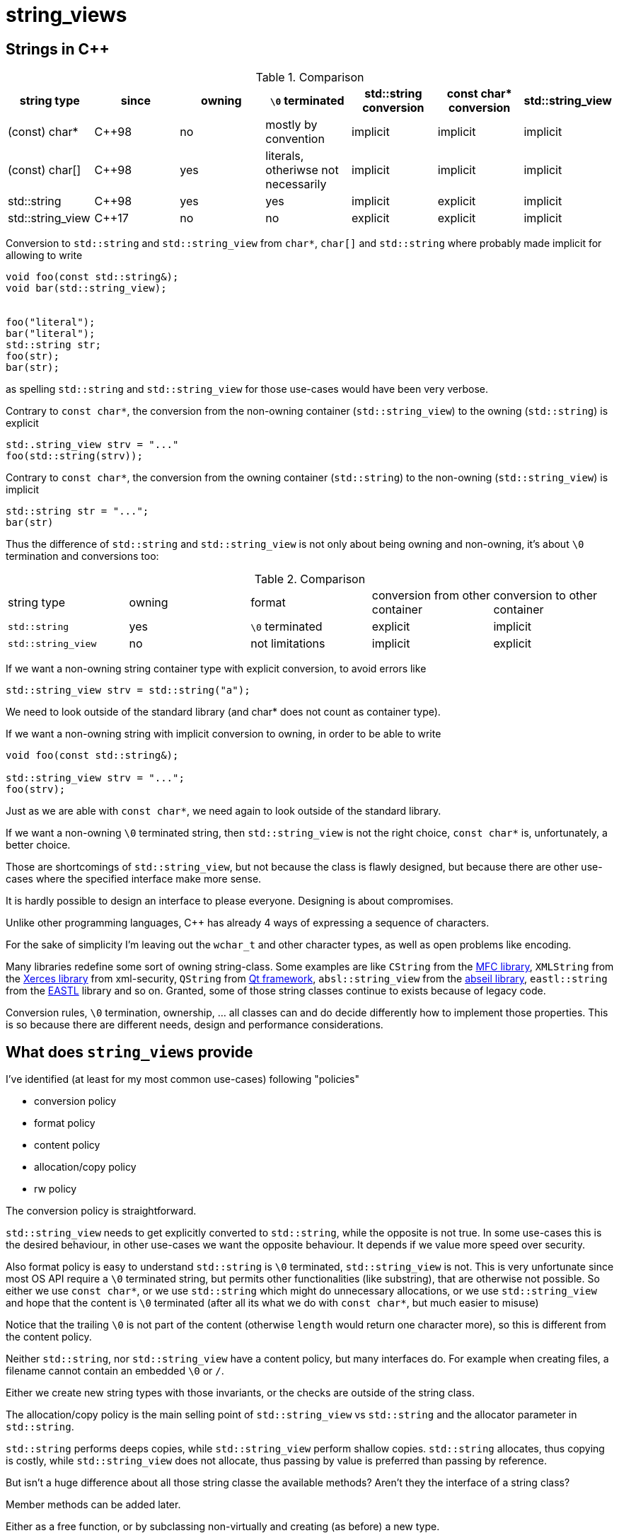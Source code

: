 = string_views


== Strings in {cpp}


.Comparison
|===
| string type                            | since     | owning | `\0` terminated                       | std::string conversion | const char* conversion | std::string_view

| (const) char*                          | {cpp}98   | no     | mostly by convention                  | implicit               | implicit               | implicit
| (const) char[]                         | {cpp}98   | yes    | literals, otheriwse not necessarily   | implicit               | implicit               | implicit
| std::string                            | {cpp}98   | yes    | yes                                   | implicit               | explicit               | implicit
| std::string_view                       | {cpp}17   | no     | no                                    | explicit               | explicit               | implicit

|===



Conversion to `std::string` and `std::string_view` from `char*`, `char[]` and `std::string` where probably made implicit for allowing to write

----
void foo(const std::string&);
void bar(std::string_view);


foo("literal");
bar("literal");
std::string str;
foo(str);
bar(str);
----

as spelling `std::string` and `std::string_view` for those use-cases would have been very verbose.

Contrary to `const char*`, the conversion from the non-owning container (`std::string_view`) to the owning (`std::string`) is explicit

----
std:.string_view strv = "..."
foo(std::string(strv));
----

Contrary to `const char*`, the conversion from the owning container (`std::string`) to the non-owning (`std::string_view`) is implicit

----
std::string str = "...";
bar(str)
----

Thus the difference of `std::string` and `std::string_view` is not only about being owning and non-owning, it's about `\0` termination and conversions too:

.Comparison
|===

| string type        | owning | format          | conversion from other container | conversion to other container

| `std::string`      | yes    | `\0` terminated |   explicit                      | implicit
| `std::string_view` | no     | not limitations |   implicit                      | explicit

|===

If we want a non-owning string container type with explicit conversion, to avoid errors like

----
std::string_view strv = std::string("a");
----

We need to look outside of the standard library (and char* does not count as container type).


If we want a non-owning string with implicit conversion to owning, in order to be able to write

----
void foo(const std::string&);

std::string_view strv = "...";
foo(strv);
----

Just as we are able with `const char*`, we need again to look outside of the standard library.


If we want a non-owning `\0` terminated string, then `std::string_view` is not the right choice, `const char*` is, unfortunately, a better choice.



Those are shortcomings of `std::string_view`, but not because the class is flawly designed, but because there are other use-cases where the specified interface make more sense.

It is hardly possible to design an interface to please everyone.
Designing is about compromises.


Unlike other programming languages, {cpp} has already 4 ways of expressing a sequence of characters.

For the sake of simplicity I'm leaving out the `wchar_t` and other character types, as well as open problems like encoding.

Many libraries redefine some sort of owning string-class.
Some examples are like `CString` from the https://docs.microsoft.com/cpp/atl-mfc-shared/reference/cstringt-class?view=vs-2019[MFC library], `XMLString` from the https://xerces.apache.org/xerces-c/apiDocs-3/classXMLString.html[Xerces library] from xml-security, `QString` from https://doc.qt.io/qt-5/qstring.html[Qt framework], `absl::string_view` from the https://abseil.io/docs/cpp/guides/strings#string_view[abseil library], `eastl::string` from the http://www.open-std.org/jtc1/sc22/wg21/docs/papers/2007/n2271.html[EASTL] library and so on.
Granted, some of those string classes continue to exists because of legacy code.

Conversion rules, `\0` termination, ownership, ... all classes can and do decide differently how to implement those properties.
This is so because there are different needs, design and performance considerations.


== What does `string_views` provide

I've identified (at least for my most common use-cases) following "policies"

  * conversion policy
  * format policy
  * content policy
  * allocation/copy policy
  * rw policy

The conversion policy is straightforward.

`std::string_view` needs to get explicitly converted to `std::string`, while the opposite is not true.
In some use-cases this is the desired behaviour, in other use-cases we want the opposite behaviour.
It depends if we value more speed over security.

Also format policy is easy to understand
`std::string` is `\0` terminated, `std::string_view` is not.
This is very unfortunate since most OS API require a `\0` terminated string, but permits other functionalities (like substring), that are otherwise not possible.
So either we use `const char*`, or we use `std::string` which might do unnecessary allocations, or we use `std::string_view` and hope that the content is `\0` terminated (after all its what we do with `const char*`, but much easier to misuse)

Notice that the trailing `\0` is not part of the content (otherwise `length` would return one character more), so this is different from the content policy.


Neither `std::string`, nor `std::string_view` have a content policy, but many interfaces do.
For example when creating files, a filename cannot contain an embedded `\0` or `/`.

Either we create new string types with those invariants, or the checks are outside of the string class.

The allocation/copy policy is the main selling point of `std::string_view` vs `std::string` and the allocator parameter in `std::string`.

`std::string` performs deeps copies, while `std::string_view` perform shallow copies.
`std::string` allocates, thus copying is costly, while `std::string_view` does not allocate, thus passing by value is preferred than passing by reference.

But isn't a huge difference about all those string classe the available methods?
Aren't they the interface of a string class?

Member methods can be added later.

Either as a free function, or by subclassing non-virtually and creating (as before) a new type.

https://xkcd.com/927/

Most strings classes would have the same underlying implementation, the main difference is the constructor/conversions, add/enforce trailing `\0` or not, validate content, allocate or not.

As allocating/non-allocating and ro/rw makes the behaviour of the class fundamentally different, `string_views` is only about the first three policies: conversions, format and content.

The library targets {cpp}>=14, it could be backported to {cpp}11 and {cpp}03, but some features might be missing.


It should permit to cover all use cases that are not covered by `std::string` and `std::string_view`.

Notice that the allocation/copy policy is already covered by having `std::string` and `std::string_view` (and this library).
The rw policy is also already covered for `std::string`, while `string_views` are all ro.
This is because of `operator==`.

If we would remove it, then, as long as the content length does not change, there are no reason not to permit rw string_view (probably the name should be changed)
It would make it very hard to enforce a content policy, as practically all functions (`operator[]`, `iterators`, ...) permit to change the content.

Thus it does not make much sense to enforce a content policy on rw strings inside the class itself.


Other design decision:
do not duplicate every function of `std::string`/`std::string_view`.

Some depend on the invariant of the class (substring), other are just redundant (size vs length), and most of the remaining can be implemented as algorithm.
Duplicating the whole interface doesn't provide many benefits.
The main disadvantage is that it does not make `string_views` a drop-in replacement for the string classes inside `std`.
